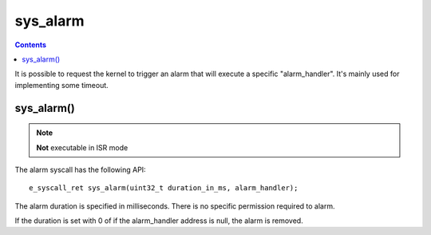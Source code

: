 .. _sys_alarm:

sys_alarm
---------

.. contents::

It is possible to request the kernel to trigger an alarm that will execute 
a specific "alarm_handler". It's mainly used for implementing some timeout.

sys_alarm()
^^^^^^^^^^^

.. note::
   **Not** executable in ISR mode

The alarm syscall has the following API::

   e_syscall_ret sys_alarm(uint32_t duration_in_ms, alarm_handler);

The alarm duration is specified in milliseconds. There is no specific permission
required to alarm.

If the duration is set with 0 of if the alarm_handler address is null, the
alarm is removed.

